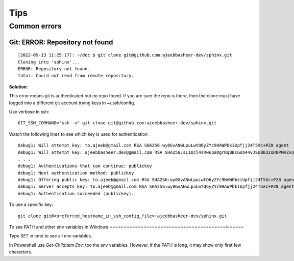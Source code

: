 =====
Tips
=====

Common errors
==============


Git: ERROR: Repository not found
---------------------------------

::

    [2022-09-13 11:25:17]: ~/doc $ git clone git@github.com:ajeebbasheer-dev/sphinx.git
    Cloning into 'sphinx'...
    ERROR: Repository not found.
    fatal: Could not read from remote repository.

**Solution:**

This error means git is authenticated but no repo found. If you are sure the repo is there, then the clone must have logged into a different git account trying keys in ~/.ssh/config.

Use verbose in ssh::

    GIT_SSH_COMMAND="ssh -v" git clone git@github.com:ajeebbasheer-dev/sphinx.git

Watch the following lines to see which key is used for authentication::

    debug1: Will attempt key: to.ajeeb@gmail.com RSA SHA256:wy0GvANwLpuLwtQ6yZYc9HAWPbkiUpfjj24T5Xc+PZ8 agent
    debug1: Will attempt key: ajeebbasheer.dev@gmail.com RSA SHA256:sL1Qcl4sRwuoaDgrRqBBcGsb44vJSU0B32sR8PMVZvU agent
    . . . 
    debug1: Authentications that can continue: publickey
    debug1: Next authentication method: publickey
    debug1: Offering public key: to.ajeeb@gmail.com RSA SHA256:wy0GvANwLpuLwtQ6yZYc9HAWPbkiUpfjj24T5Xc+PZ8 agent
    debug1: Server accepts key: to.ajeeb@gmail.com RSA SHA256:wy0GvANwLpuLwtQ6yZYc9HAWPbkiUpfjj24T5Xc+PZ8 agent
    debug1: Authentication succeeded (publickey).

To use a specific key::

    git clone git@<preferred_hostname_in_ssh_config_file>:ajeebbasheer-dev/sphinx.git 

To see PATH and other env variables in Windows
=========================================l======

Type `SET` in cmd to see all env variables. 

In Powershell use `Get-ChildItem Env:` too the env variables. However, if the PATH is long, it may show only first few characters.
